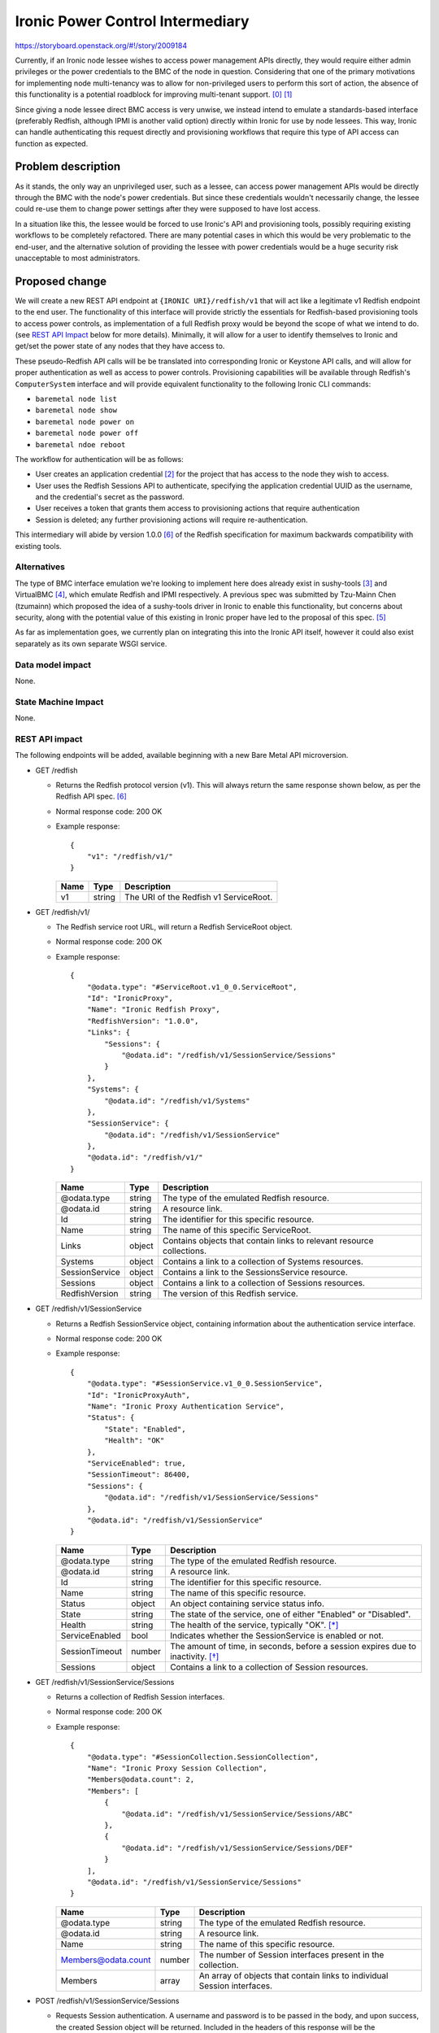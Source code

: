 ..
 This work is licensed under a Creative Commons Attribution 3.0 Unported
 License.

 http://creativecommons.org/licenses/by/3.0/legalcode

=================================
Ironic Power Control Intermediary
=================================

https://storyboard.openstack.org/#!/story/2009184

Currently, if an Ironic node lessee wishes to access power management APIs
directly, they would require either admin privileges or the power credentials
to the BMC of the node in question. Considering that one of the primary
motivations for implementing node multi-tenancy was to allow for non-privileged
users to perform this sort of action, the absence of this functionality is a
potential roadblock for improving multi-tenant support. [0]_ [1]_

Since giving a node lessee direct BMC access is very unwise, we instead intend
to emulate a standards-based interface (preferably Redfish, although IPMI is
another valid option) directly within Ironic for use by node lessees. This
way, Ironic can handle authenticating this request directly and provisioning
workflows that require this type of API access can function as expected.


Problem description
===================

As it stands, the only way an unprivileged user, such as a lessee, can access
power management APIs would be directly through the BMC with the node's power
credentials. But since these credentials wouldn't necessarily change, the
lessee could re-use them to change power settings after they were supposed to
have lost access.

In a situation like this, the lessee would be forced to use Ironic's API and
provisioning tools, possibly requiring existing workflows to be completely
refactored. There are many potential cases in which this would be very
problematic to the end-user, and the alternative solution of providing the
lessee with power credentials would be a huge security risk unacceptable to
most administrators.


Proposed change
===============

We will create a new REST API endpoint at ``{IRONIC URI}/redfish/v1`` that
will act like a legitimate v1 Redfish endpoint to the end user. The
functionality of this interface will provide strictly the essentials for
Redfish-based provisioning tools to access power controls, as implementation
of a full Redfish proxy would be beyond the scope of what we intend to do.
(see `REST API Impact`_ below for more details). Minimally, it will allow for
a user to identify themselves to Ironic and get/set the power state of any
nodes that they have access to.

These pseudo-Redfish API calls will be be translated into corresponding Ironic
or Keystone API calls, and will allow for proper authentication as well as
access to power controls. Provisioning capabilities will be available through
Redfish's ``ComputerSystem`` interface and will provide equivalent
functionality to the following Ironic CLI commands:

* ``baremetal node list``
* ``baremetal node show``
* ``baremetal node power on``
* ``baremetal node power off``
* ``baremetal ndoe reboot``

The workflow for authentication will be as follows:

* User creates an application credential [2]_ for the project that has access
  to the node they wish to access.
* User uses the Redfish Sessions API to authenticate, specifying the
  application credential UUID as the username, and the credential's secret
  as the password.
* User receives a token that grants them access to provisioning actions that
  require authentication
* Session is deleted; any further provisioning actions will require
  re-authentication.

This intermediary will abide by version 1.0.0 [6]_ of the Redfish
specification for maximum backwards compatibility with existing tools.

Alternatives
------------

The type of BMC interface emulation we're looking to implement here does
already exist in sushy-tools [3]_ and VirtualBMC [4]_, which emulate
Redfish and IPMI respectively. A previous spec was submitted by Tzu-Mainn
Chen (tzumainn) which proposed the idea of a sushy-tools driver in Ironic to
enable this functionality, but concerns about security, along with the
potential value of this existing in Ironic proper have led to the proposal
of this spec. [5]_

As far as implementation goes, we currently plan on integrating this into the
Ironic API itself, however it could also exist separately as its own separate
WSGI service.

Data model impact
-----------------
None.

State Machine Impact
--------------------
None.

REST API impact
---------------

The following endpoints will be added, available beginning with a new Bare
Metal API microversion.

* GET /redfish

  * Returns the Redfish protocol version (v1). This will always return the same
    response shown below, as per the Redfish API spec. [6]_
  * Normal response code: 200 OK
  * Example response::

      {
          "v1": "/redfish/v1/"
      }

    +------+--------+----------------------------------------+
    | Name | Type   | Description                            |
    +======+========+========================================+
    | v1   | string | The URI of the Redfish v1 ServiceRoot. |
    +------+--------+----------------------------------------+

* GET /redfish/v1/

  * The Redfish service root URL, will return a Redfish ServiceRoot object.
  * Normal response code: 200 OK
  * Example response::

      {
          "@odata.type": "#ServiceRoot.v1_0_0.ServiceRoot",
          "Id": "IronicProxy",
          "Name": "Ironic Redfish Proxy",
          "RedfishVersion": "1.0.0",
          "Links": {
              "Sessions": {
                  "@odata.id": "/redfish/v1/SessionService/Sessions"
              }
          },
          "Systems": {
              "@odata.id": "/redfish/v1/Systems"
          },
          "SessionService": {
              "@odata.id": "/redfish/v1/SessionService"
          },
          "@odata.id": "/redfish/v1/"
      }

    +------------------+--------+---------------------------------------------+
    | Name             | Type   | Description                                 |
    +==================+========+=============================================+
    | @odata.type      | string | The type of the emulated Redfish resource.  |
    +------------------+--------+---------------------------------------------+
    | @odata.id        | string | A resource link.                            |
    +------------------+--------+---------------------------------------------+
    | Id               | string | The identifier for this specific resource.  |
    +------------------+--------+---------------------------------------------+
    | Name             | string | The name of this specific ServiceRoot.      |
    +------------------+--------+---------------------------------------------+
    | Links            | object | Contains objects that contain links to      |
    |                  |        | relevant resource collections.              |
    +------------------+--------+---------------------------------------------+
    | Systems          | object | Contains a link to a collection of Systems  |
    |                  |        | resources.                                  |
    +------------------+--------+---------------------------------------------+
    | SessionService   | object | Contains a link to the SessionsService      |
    |                  |        | resource.                                   |
    +------------------+--------+---------------------------------------------+
    | Sessions         | object | Contains a link to a collection of Sessions |
    |                  |        | resources.                                  |
    +------------------+--------+---------------------------------------------+
    | RedfishVersion   | string | The version of this Redfish service.        |
    +------------------+--------+---------------------------------------------+

* GET /redfish/v1/SessionService

  * Returns a Redfish SessionService object, containing information about the
    authentication service interface.
  * Normal response code: 200 OK
  * Example response::

      {
          "@odata.type": "#SessionService.v1_0_0.SessionService",
          "Id": "IronicProxyAuth",
          "Name": "Ironic Proxy Authentication Service",
          "Status": {
              "State": "Enabled",
              "Health": "OK"
          },
          "ServiceEnabled": true,
          "SessionTimeout": 86400,
          "Sessions": {
              "@odata.id": "/redfish/v1/SessionService/Sessions"
          },
          "@odata.id": "/redfish/v1/SessionService"
      }

    +----------------+--------+----------------------------------------------+
    | Name           | Type   | Description                                  |
    +================+========+==============================================+
    | @odata.type    | string | The type of the emulated Redfish resource.   |
    +----------------+--------+----------------------------------------------+
    | @odata.id      | string | A resource link.                             |
    +----------------+--------+----------------------------------------------+
    | Id             | string | The identifier for this specific resource.   |
    +----------------+--------+----------------------------------------------+
    | Name           | string | The name of this specific resource.          |
    +----------------+--------+----------------------------------------------+
    | Status         | object | An object containing service status info.    |
    +----------------+--------+----------------------------------------------+
    | State          | string | The state of the service, one of either      |
    |                |        | "Enabled" or "Disabled".                     |
    +----------------+--------+----------------------------------------------+
    | Health         | string | The health of the service, typically "OK".   |
    |                |        | [*]_                                         |
    +----------------+--------+----------------------------------------------+
    | ServiceEnabled | bool   | Indicates whether the SessionService is      |
    |                |        | enabled or not.                              |
    +----------------+--------+----------------------------------------------+
    | SessionTimeout | number | The amount of time, in seconds, before a     |
    |                |        | session expires due to inactivity. [*]_      |
    +----------------+--------+----------------------------------------------+
    | Sessions       | object | Contains a link to a collection of Session   |
    |                |        | resources.                                   |
    +----------------+--------+----------------------------------------------+

* GET /redfish/v1/SessionService/Sessions

  * Returns a collection of Redfish Session interfaces.
  * Normal response code: 200 OK
  * Example response::

      {
          "@odata.type": "#SessionCollection.SessionCollection",
          "Name": "Ironic Proxy Session Collection",
          "Members@odata.count": 2,
          "Members": [
              {
                  "@odata.id": "/redfish/v1/SessionService/Sessions/ABC"
              },
              {
                  "@odata.id": "/redfish/v1/SessionService/Sessions/DEF"
              }
          ],
          "@odata.id": "/redfish/v1/SessionService/Sessions"
      }

    +---------------------+--------+------------------------------------------+
    | Name                | Type   | Description                              |
    +=====================+========+==========================================+
    | @odata.type         | string | The type of the emulated Redfish         |
    |                     |        | resource.                                |
    +---------------------+--------+------------------------------------------+
    | @odata.id           | string | A resource link.                         |
    +---------------------+--------+------------------------------------------+
    | Name                | string | The name of this specific resource.      |
    +---------------------+--------+------------------------------------------+
    | Members@odata.count | number | The number of Session interfaces present |
    |                     |        | in the collection.                       |
    +---------------------+--------+------------------------------------------+
    | Members             | array  | An array of objects that contain links   |
    |                     |        | to individual Session interfaces.        |
    +---------------------+--------+------------------------------------------+

* POST /redfish/v1/SessionService/Sessions

  * Requests Session authentication. A username and password is to be passed in
    the body, and upon success, the created Session object will be returned.
    Included in the headers of this response will be the authentication token
    in the ``X-Auth-Token`` header, and the link to the Session object in the
    ``Location`` header.
  * Normal response code: 201 Created
  * Error response codes: 400 Bad Request, 403 Forbidden, 500 Internal Server
    Error

    * 400 Bad Request will be returned if the username/password fields are not
      found in the message body.
    * 403 Forbidden will be returned if the credentials provided are invalid.
    * 500 Internal Server Error will be returned if the internal request to
      authenticate could not be fufilled.

  * Example Request::

      {
          "UserName": "85775665-c110-4b85-8989-e6162170b3ec",
          "Password": "its-a-secret-shhhhh"
      }

    +----------+--------+----------------------------------------------------+
    | Name     | Type   | Description                                        |
    +==========+========+====================================================+
    | UserName | string | The UUID of the Keystone application credential to |
    |          |        | be used for authentication.                        |
    +----------+--------+----------------------------------------------------+
    | Password | string | The secret of said application credential.         |
    +----------+--------+----------------------------------------------------+

  * Example Response::

      Location: /redfish/v1/SessionService/Sessions/identifier
      X-Auth-Token: super-duper-secret-aaaaaaaaaaaa

      {
          "@odata.id": "/redfish/v1/SessionService/Sessions/identifier",
          "@odata.type": "#Session.1.0.0.Session",
          "Id": "identifier",
          "Name": "user session",
          "UserName": "85775665-c110-4b85-8989-e6162170b3ec"
      }

    +-------------+--------+--------------------------------------------+
    | Name        | Type   | Description                                |
    +=============+========+============================================+
    | @odata.type | string | The type of the emulated Redfish resource. |
    +-------------+--------+--------------------------------------------+
    | @odata.id   | string | A resource link.                           |
    +-------------+--------+--------------------------------------------+
    | Id          | string | The identifier for this specific resource. |
    +-------------+--------+--------------------------------------------+
    | Name        | string | The name of this specific resource.        |
    +-------------+--------+--------------------------------------------+
    | UserName    | string | The application credential used for        |
    |             |        | authentication                             |
    +-------------+--------+--------------------------------------------+

* GET /redfish/v1/SessionService/Sessions/{identifier}

  * Returns the Session with the identifier specified in the URL. Requires the
    user to have a valid ``X-Auth-Token`` in the request header for the session
    they are attempting to access.
  * Normal response code: 200 OK
  * Error response codes: 403 Forbidden, 404 Not Found, 500 Internal Server
    Error

    * 403 Forbidden will be returned if the ``X-Auth-Token`` in the header
      field is either absent or invalid for the Session being accessed.
    * 404 Not Found will be returned if the identifier specified does not
      correspond to a legitimate Session ID.
    * 500 Internal Server Error will be returned if the internal request to
      authenticate could not be fufilled.

  * Example Response::

      {
          "@odata.id": "/redfish/v1/SessionService/Sessions/identifier",
          "@odata.type": "#Session.1.0.0.Session",
          "Id": "identifier",
          "Name": "user session",
          "UserName": "85775665-c110-4b85-8989-e6162170b3ec"
      }

    +-------------+--------+--------------------------------------------+
    | Name        | Type   | Description                                |
    +=============+========+============================================+
    | @odata.type | string | The type of the emulated Redfish resource. |
    +-------------+--------+--------------------------------------------+
    | @odata.id   | string | A resource link.                           |
    +-------------+--------+--------------------------------------------+
    | Id          | string | The identifier for this specific resource. |
    +-------------+--------+--------------------------------------------+
    | Name        | string | The name of this specific resource.        |
    +-------------+--------+--------------------------------------------+
    | UserName    | string | The application credential used for        |
    |             |        | authentication                             |
    +-------------+--------+--------------------------------------------+

* DELETE /redfish/v1/SessionService/Sessions/{identifier}

  * Ends the session identified in the URL. Requires the user to have a valid
    ``X-Auth-Token`` in the request header for the session they are trying to
    end. Does *not* revoke the associated application credential.
  * Normal response code: 204 No Content
  * Error response codes: 403 Forbidden, 404 Not Found, 500 Internal Server
    Error

    * 403 Forbidden will be returned if the ``X-Auth-Token`` in the header
      field is either absent or invalid for the Session being accessed.
    * 404 Not Found will be returned if the identifier specified does not
      correspond to a legitimate Session ID.
    * 500 Internal Server Error will be returned if the internal request to
      authenticate could not be fufilled.

* GET /redfish/v1/Systems

  * Equivalent to ``baremetal node list``, will return a collection of Redfish
    ComputerSystem interfaces that correspond to Ironic nodes. Requires the
    user to have a valid ``X-Auth-Token`` in the request header for the
    resource they are trying to access.
  * Normal response code: 200 OK
  * Error response codes: 403 Forbidden, 500 Internal Server Error

    * 403 Forbidden will be returned if the ``X-Auth-Token`` in the header
      field is either absent or invalid.
    * 500 Internal Server Error will be returned if the internal request to the
      Bare Metal service could not be fufilled.

  * Example Response::

      {
          "@odata.type": "#ComputerSystemCollection.ComputerSystemCollection",
          "Name": "Ironic Node Collection",
          "Members@odata.count": 2,
          "Members": [
              {
                  "@odata.id": "/redfish/v1/Systems/ABCDEFG"
              },
              {
                  "@odata.id": "/redfish/v1/Systems/HIJKLMNOP"
              }
          ],
          "@odata.id": "/redfish/v1/Systems"
      }

    +---------------------+--------+------------------------------------------+
    | Name                | Type   | Description                              |
    +=====================+========+==========================================+
    | @odata.type         | string | The type of the emulated Redfish         |
    |                     |        | resource.                                |
    +---------------------+--------+------------------------------------------+
    | @odata.id           | string | A resource link.                         |
    +---------------------+--------+------------------------------------------+
    | Name                | string | The name of this specific resource.      |
    +---------------------+--------+------------------------------------------+
    | Members@odata.count | number | The number of System interfaces present  |
    |                     |        | in the collection.                       |
    +---------------------+--------+------------------------------------------+
    | Members             | array  | An array of objects that contain links   |
    |                     |        | to individual System interfaces.         |
    +---------------------+--------+------------------------------------------+

* GET /redfish/v1/Systems/{node_ident}

  * Equivalent to ``baremetal node show``, albeit with fewer details. Will
    return a Redfish System resource containing basic info, power info, and the
    location of the power control interface. Requires the user to have a valid
    ``X-Auth-Token`` for the resource they are trying to access.
  * Normal response code: 200 OK
  * Error reponse codes: 403 Forbidden, 404 Not Found, 500 Internal Server
    Error

    * 403 Forbidden will be returned if the ``X-Auth-Token`` in the header
      field is absent, invalid, or if the user has inadequate permissions.
    * 404 Not Found will be returned if the identifier specified does not
      correspond to a legitimate node UUID.
    * 500 Internal Server Error will be returned if the internal request to the
      Bare Metal service could not be fufilled.

  * Example Response::

      {
          "@odata.type": "#ComputerSystem.v1.0.0.ComputerSystem",
          "Id": "ABCDEFG",
          "Name": "Baremetal Host ABC",
          "Description": "It's a computer",
          "UUID": "ABCDEFG",
          "PowerState": "On",
          "Actions": {
              "#ComputerSystem.Reset": {
                  "target": "/redfish/v1/Systems/ABCDEFG/Actions/ComputerSystem.Reset",
                  "ResetType@Redfish.AllowableValues": [
                      "On",
                      "ForceOn",
                      "ForceOff",
                      "ForceRestart",
                      "GracefulRestart",
                      "GracefulShutdown"
                  ]
              }
          },
          "@odata.id": "/redfish/v1/Systems/ABCDEFG"
      }

    +--------------------+--------+-------------------------------------------+
    | Name               | Type   | Description                               |
    +====================+========+===========================================+
    | @odata.type        | string | The type of the emulated Redfish          |
    |                    |        | resource.                                 |
    +--------------------+--------+-------------------------------------------+
    | @odata.id          | string | A resource link.                          |
    +--------------------+--------+-------------------------------------------+
    | Id                 | string | The identifier for this specific          |
    |                    |        | resource. Equal to the corresponding      |
    |                    |        | Ironic node UUID.                         |
    +--------------------+--------+-------------------------------------------+
    | Name               | string | The name of this specific resource.       |
    |                    |        | Equal to the name of the corresponding    |
    |                    |        | Ironic node if set, otherwise equal to    |
    |                    |        | the node UUID.                            |
    +--------------------+--------+-------------------------------------------+
    | Description        | string | If the Ironic node has a description set, |
    |                    |        | it will be returned here. If not, this    |
    |                    |        | field will not be returned.               |
    +--------------------+--------+-------------------------------------------+
    | UUID               | string | The UUID of this resource.                |
    +--------------------+--------+-------------------------------------------+
    | PowerState         | string | The current state of the node/System in   |
    |                    |        | question, one of either "On", "Off",      |
    |                    |        | "Powering On", or "Powering Off". [*]_    |
    +--------------------+--------+-------------------------------------------+
    | Actions            | object | Contains the defined actions that can be  |
    |                    |        | executed on this system.                  |
    +--------------------+--------+-------------------------------------------+
    | #ComputerSystem.   | object | Contains information about the "Reset"    |
    | Reset              |        | action.                                   |
    +--------------------+--------+-------------------------------------------+
    | target             | string | The URI of the Reset action interface.    |
    +--------------------+--------+-------------------------------------------+
    | ResetType@Redfish. | array  | An array of strings containing all the    |
    | AllowableValues    |        | valid options this action provides [*]_   |
    +--------------------+--------+-------------------------------------------+

* POST /redfish/v1/Systems/{node_ident}/Actions/ComputerSystem.Reset

  * Invokes a Reset action to change the power state of the node/System. The
    type of Reset action to take should be specified in the request body.
    Requires the user to have a valid ``X-Auth-Token`` in the request header
    for the resource they are attempting to access.
  * Accepts the following values for ResetType in the body:

    * "On" (soft power on)
    * "ForceOn" (hard power on)
    * "GracefulShutdown" (soft power off)
    * "ForceOff" (hard power off)
    * "GracefulRestart" (soft reboot)
    * "ForceRestart" (hard reboot)

  * Normal response code: 202 Accepted
  * Error response codes: 400 Bad Request, 403 Forbidden, 404 Not Found,
    409 NodeLocked/ClientError, 500 Internal Server Error, 503
    NoFreeConductorWorkers:

    * 400 Bad Request will be returned if the "ResetType" field is not found in
      the message body, or if the field has an invalid value.
    * 403 Forbidden will be returned if the ``X-Auth-Token`` field in the
      header is either absent or invalid for the resource being accessed.
    * 404 Not Found will be returned if the identifier specified does not
      correspond to a legitimate node UUID.
    * 409 NodeLocked/ClientError is an error code specified in the Bare Metal
      API call this request is proxied to. [7]_ The body of a 409 response will
      be the same as that which was recieved from the Bare Metal API.
    * 500 Internal Server Error will be returned if the internal request to the
      Bare Metal service could not be fufilled.
    * 503 NoFreeConductorWorkers is an error code specified in the Bare Metal
      API call this request is proxied to. [7]_ The body of a 503 response will
      be the same as that which was recieved from the Bare Metal API.

  * Example Request::

      X-Auth-Token: super-duper-secret-aaaaaaaaaaaa

      {
          "ResetType": "ForceOff"
      }

  +-----------+--------+----------------------------------------------+
  | Name      | Type   | Description                                  |
  +===========+========+==============================================+
  | ResetType | string | The type of Reset action to take (see above) |
  +-----------+--------+----------------------------------------------+

.. [*] This is included for compatibility and should always be "OK", although
       the Redfish schema allows for "Warning" and "Critical" as well.
.. [*] This could be implemented, but it would come at the cost of running an
       expensive service to expire active Sessions. This spec currently calls
       for the max value (86400s) to be served to the user exclusively for the
       sake of compatibility.
.. [*] Five power states are possible for an Ironic node: "POWER_ON",
       "POWER_OFF", "SOFT_POWER_OFF", "REBOOT", and "SOFT_REBOOT". Three of
       these map cleanly onto defined Redfish power states (POWER_ON -> On,
       POWER_OFF -> Off, SOFT_POWER_OFF -> Powering Off), but the Ironic
       "REBOOT" power states do not. I see a few possible solutions here, one
       being to map both "reboot" states onto "Powering On", the other being
       to serve a custom schema that includes a "Rebooting" state. If the
       latter is used, we could either have both Ironic "REBOOT" states map on
       to this new Redfish state, or we could have one map onto the new state,
       and the other map onto "Powering On".
.. [*] The Redfish schema for ResetType also includes "Nmi" (diagnostic
       interrupt) and "PushPowerButton" (simulates a physical power button
       press event) but since these are not part of the Ironic spec, they are
       made unavailable here.

Client (CLI) impact
-------------------
None.

"openstack baremetal" CLI
~~~~~~~~~~~~~~~~~~~~~~~~~
None.

"openstacksdk"
~~~~~~~~~~~~~~
None.

RPC API impact
--------------
None.

Driver API impact
-----------------
None.

Nova driver impact
------------------
None.

Ramdisk impact
--------------
None.

Security impact
---------------

The main consideration when it comes to the security of this feature is the
addition of a new means of accessing Ironic hardware. Generally speaking, a
considerable amount of risk is mitigated by having the emulated Redfish
Session service use application tokens (which can be revoked at any time) as
the primary means of authentication, as opposed to being given user/password
credentials directly. Furthermore, generated application credentials can (and
probably should) be limited in scope to only allow access to the endpoints
required by this intermediary.

In theory, these Sessions are as secure as the authentication tokens that
they utilize. However, this process also calls for the generation of Session
tokens (separate from Keystone auth. tokens), which will require safe storage
and cryptographically secure algorithms for generating said tokens.

The Sessions interface is the preferred means of authentication for Redfish
operations. The alternative is Basic Authentication, which sends a username
and password along with each request. Redfish literature notes that Basic
Authentication is expensive, since it requires that credentials be checked
manually for every request, leading to the potential for numerous requests
to overload the system. [8]_ This is why we chose to use it as a means for
authenticating requests.

Other end user impact
---------------------

This will give end users an alternative way of accessing power controls, one
compatible with existing Redfish provisioning tools. This means in theory,
the majority of users won't be making API calls directly, instead utilizing
pre-existing Redfish-compatible software, such as
`<Redfishtool https://github.com/DMTF/Redfishtool>`_.

Scalability impact
------------------
None.

Performance Impact
------------------

The impact of this feature's addition should be light, as it shouldn't
require periodic tasks to be ran or extraneous database queries to be made.
If this is to be integrated into the Ironic API, any performance decrease
should be negligable. However, if this is to exist as its own separate WSGI
service, there will be some additional overhead required, although since this
is a simple service, the impact will be minor.

Other deployer impact
---------------------

This feature is not something that all Ironic users will want by default,
especially those who do not plan on making use of node multi-tenancy. It
should therefore be disabled by default, and should be enabled by setting
a configuration flag. Another configuration setting could also be implemented
to disable authentication for testing purposes only-- whether or not this is
useful or a good idea I will leave up for further discussion.

Developer impact
----------------

The Sessions feature does not exist in sushy-tools; since this spec proposes
an implementation of it, it is possible it could be a useful addition there.

Implementation
==============

Assignee(s)
-----------

Primary assignee:
    Sam Zuk (sam_z / szuk) <szuk@redhat.com>

Other contributors:
    Tzu-Mainn Chen (tzumainn) <tzumainn@redhat.com>
    Lars Kellogg-Stedman (larsks) <lars@redhat.com>

Work Items
----------

* Create the necessary API endpoints
    * Implement the Redfish System -> Ironic Node proxy
    * Implement the Redfish Session -> Keystone authentication proxy
    * Write unit tests and functional tests to ensure proper functionality
* Write documentation for how to use and configure this functionality, for
  users, administrators, and developers.
* Test this feature on real hardware in a way that mimics expected use cases.

Dependencies
============

None.

Testing
=======

Functional testing will be required to ensure requests made to these new proxy
endpoints result in the correct behavior when ran on an actual Ironic setup.
Furthermore, rigorous test cases should be written to make extremely sure that
no unauthorized access to node APIs is possible.

Upgrades and Backwards Compatibility
====================================

N/A


Documentation Impact
====================

Documentation will need to be provided for the new API endpoints, along with
the necessary instructions for how to enable and configure this feature (for
operators), along with additional information end users may require, such as
how to work with authentication tokens.

References
==========

.. [0] https://storyboard.openstack.org/#!/story/2006506
.. [1] https://opendev.org/openstack/ironic-specs/src/commit/6699db48d78b7a42f90cb5c06ba18a72f94b6667/specs/approved/node-lessee.rst
.. [2] https://docs.openstack.org/keystone/latest/user/application_credentials.html
.. [3] https://docs.openstack.org/sushy-tools/latest/
.. [4] https://docs.openstack.org/project-deploy-guide/tripleo-docs/latest/environments/virtualbmc.html
.. [5] https://review.opendev.org/c/openstack/ironic-specs/+/764801/3/specs/approved/power-control-passthrough.rst
.. [6] https://www.dmtf.org/sites/default/files/standards/documents/DSP0266_1.0.0.pdf
.. [7] https://docs.openstack.org/api-ref/baremetal
.. [8] https://www.dmtf.org/sites/default/files/Redfish_School-Sessions.pdf
